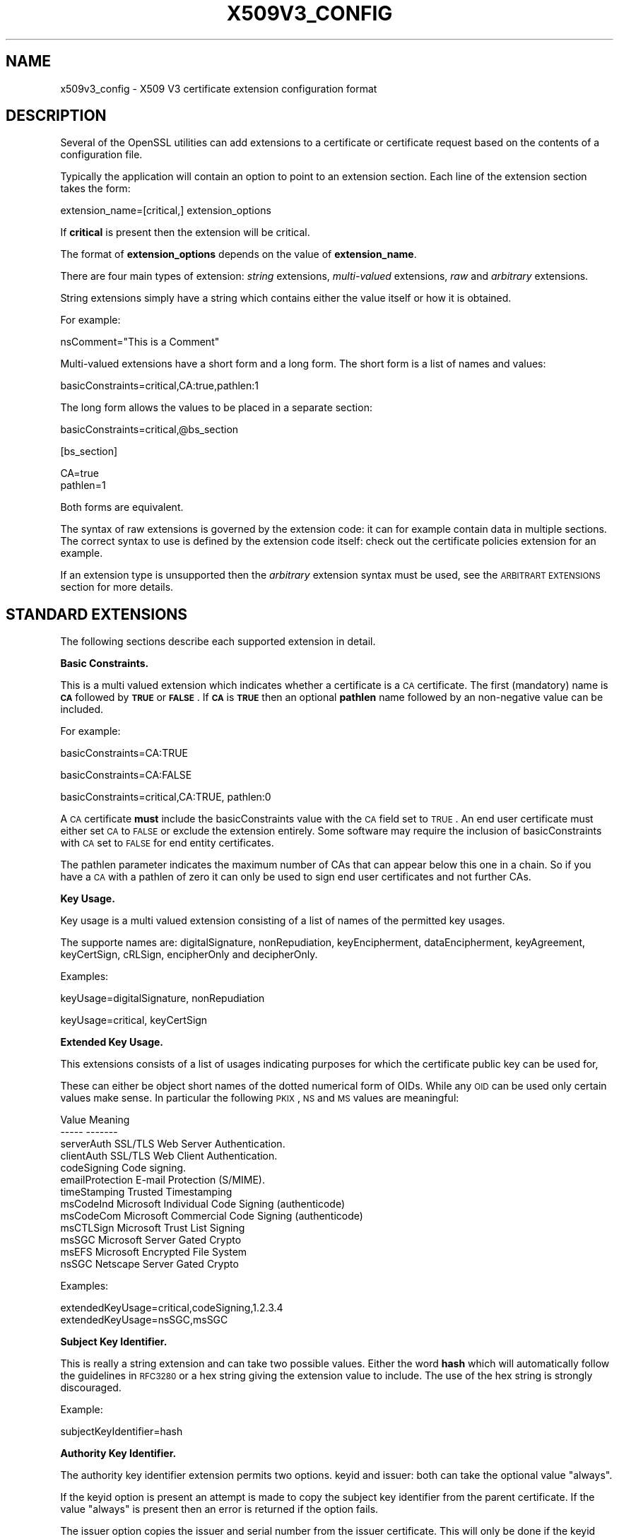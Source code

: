.\" Automatically generated by Pod::Man v1.37, Pod::Parser v1.32
.\"
.\" Standard preamble:
.\" ========================================================================
.de Sh \" Subsection heading
.br
.if t .Sp
.ne 5
.PP
\fB\\$1\fR
.PP
..
.de Sp \" Vertical space (when we can't use .PP)
.if t .sp .5v
.if n .sp
..
.de Vb \" Begin verbatim text
.ft CW
.nf
.ne \\$1
..
.de Ve \" End verbatim text
.ft R
.fi
..
.\" Set up some character translations and predefined strings.  \*(-- will
.\" give an unbreakable dash, \*(PI will give pi, \*(L" will give a left
.\" double quote, and \*(R" will give a right double quote.  | will give a
.\" real vertical bar.  \*(C+ will give a nicer C++.  Capital omega is used to
.\" do unbreakable dashes and therefore won't be available.  \*(C` and \*(C'
.\" expand to `' in nroff, nothing in troff, for use with C<>.
.tr \(*W-|\(bv\*(Tr
.ds C+ C\v'-.1v'\h'-1p'\s-2+\h'-1p'+\s0\v'.1v'\h'-1p'
.ie n \{\
.    ds -- \(*W-
.    ds PI pi
.    if (\n(.H=4u)&(1m=24u) .ds -- \(*W\h'-12u'\(*W\h'-12u'-\" diablo 10 pitch
.    if (\n(.H=4u)&(1m=20u) .ds -- \(*W\h'-12u'\(*W\h'-8u'-\"  diablo 12 pitch
.    ds L" ""
.    ds R" ""
.    ds C` ""
.    ds C' ""
'br\}
.el\{\
.    ds -- \|\(em\|
.    ds PI \(*p
.    ds L" ``
.    ds R" ''
'br\}
.\"
.\" If the F register is turned on, we'll generate index entries on stderr for
.\" titles (.TH), headers (.SH), subsections (.Sh), items (.Ip), and index
.\" entries marked with X<> in POD.  Of course, you'll have to process the
.\" output yourself in some meaningful fashion.
.if \nF \{\
.    de IX
.    tm Index:\\$1\t\\n%\t"\\$2"
..
.    nr % 0
.    rr F
.\}
.\"
.\" For nroff, turn off justification.  Always turn off hyphenation; it makes
.\" way too many mistakes in technical documents.
.hy 0
.if n .na
.\"
.\" Accent mark definitions (@(#)ms.acc 1.5 88/02/08 SMI; from UCB 4.2).
.\" Fear.  Run.  Save yourself.  No user-serviceable parts.
.    \" fudge factors for nroff and troff
.if n \{\
.    ds #H 0
.    ds #V .8m
.    ds #F .3m
.    ds #[ \f1
.    ds #] \fP
.\}
.if t \{\
.    ds #H ((1u-(\\\\n(.fu%2u))*.13m)
.    ds #V .6m
.    ds #F 0
.    ds #[ \&
.    ds #] \&
.\}
.    \" simple accents for nroff and troff
.if n \{\
.    ds ' \&
.    ds ` \&
.    ds ^ \&
.    ds , \&
.    ds ~ ~
.    ds /
.\}
.if t \{\
.    ds ' \\k:\h'-(\\n(.wu*8/10-\*(#H)'\'\h"|\\n:u"
.    ds ` \\k:\h'-(\\n(.wu*8/10-\*(#H)'\`\h'|\\n:u'
.    ds ^ \\k:\h'-(\\n(.wu*10/11-\*(#H)'^\h'|\\n:u'
.    ds , \\k:\h'-(\\n(.wu*8/10)',\h'|\\n:u'
.    ds ~ \\k:\h'-(\\n(.wu-\*(#H-.1m)'~\h'|\\n:u'
.    ds / \\k:\h'-(\\n(.wu*8/10-\*(#H)'\z\(sl\h'|\\n:u'
.\}
.    \" troff and (daisy-wheel) nroff accents
.ds : \\k:\h'-(\\n(.wu*8/10-\*(#H+.1m+\*(#F)'\v'-\*(#V'\z.\h'.2m+\*(#F'.\h'|\\n:u'\v'\*(#V'
.ds 8 \h'\*(#H'\(*b\h'-\*(#H'
.ds o \\k:\h'-(\\n(.wu+\w'\(de'u-\*(#H)/2u'\v'-.3n'\*(#[\z\(de\v'.3n'\h'|\\n:u'\*(#]
.ds d- \h'\*(#H'\(pd\h'-\w'~'u'\v'-.25m'\f2\(hy\fP\v'.25m'\h'-\*(#H'
.ds D- D\\k:\h'-\w'D'u'\v'-.11m'\z\(hy\v'.11m'\h'|\\n:u'
.ds th \*(#[\v'.3m'\s+1I\s-1\v'-.3m'\h'-(\w'I'u*2/3)'\s-1o\s+1\*(#]
.ds Th \*(#[\s+2I\s-2\h'-\w'I'u*3/5'\v'-.3m'o\v'.3m'\*(#]
.ds ae a\h'-(\w'a'u*4/10)'e
.ds Ae A\h'-(\w'A'u*4/10)'E
.    \" corrections for vroff
.if v .ds ~ \\k:\h'-(\\n(.wu*9/10-\*(#H)'\s-2\u~\d\s+2\h'|\\n:u'
.if v .ds ^ \\k:\h'-(\\n(.wu*10/11-\*(#H)'\v'-.4m'^\v'.4m'\h'|\\n:u'
.    \" for low resolution devices (crt and lpr)
.if \n(.H>23 .if \n(.V>19 \
\{\
.    ds : e
.    ds 8 ss
.    ds o a
.    ds d- d\h'-1'\(ga
.    ds D- D\h'-1'\(hy
.    ds th \o'bp'
.    ds Th \o'LP'
.    ds ae ae
.    ds Ae AE
.\}
.rm #[ #] #H #V #F C
.\" ========================================================================
.\"
.IX Title "X509V3_CONFIG 5"
.TH X509V3_CONFIG 5 "2005-06-22" "0.9.8g" "OpenSSL"
.SH "NAME"
x509v3_config \- X509 V3 certificate extension configuration format
.SH "DESCRIPTION"
.IX Header "DESCRIPTION"
Several of the OpenSSL utilities can add extensions to a certificate or
certificate request based on the contents of a configuration file.
.PP
Typically the application will contain an option to point to an extension
section. Each line of the extension section takes the form:
.PP
.Vb 1
\& extension_name=[critical,] extension_options
.Ve
.PP
If \fBcritical\fR is present then the extension will be critical.
.PP
The format of \fBextension_options\fR depends on the value of \fBextension_name\fR.
.PP
There are four main types of extension: \fIstring\fR extensions, \fImulti-valued\fR
extensions, \fIraw\fR and \fIarbitrary\fR extensions.
.PP
String extensions simply have a string which contains either the value itself
or how it is obtained.
.PP
For example:
.PP
.Vb 1
\& nsComment="This is a Comment"
.Ve
.PP
Multi-valued extensions have a short form and a long form. The short form
is a list of names and values:
.PP
.Vb 1
\& basicConstraints=critical,CA:true,pathlen:1
.Ve
.PP
The long form allows the values to be placed in a separate section:
.PP
.Vb 1
\& basicConstraints=critical,@bs_section
.Ve
.PP
.Vb 1
\& [bs_section]
.Ve
.PP
.Vb 2
\& CA=true
\& pathlen=1
.Ve
.PP
Both forms are equivalent.
.PP
The syntax of raw extensions is governed by the extension code: it can
for example contain data in multiple sections. The correct syntax to
use is defined by the extension code itself: check out the certificate
policies extension for an example.
.PP
If an extension type is unsupported then the \fIarbitrary\fR extension syntax
must be used, see the \s-1ARBITRART\s0 \s-1EXTENSIONS\s0 section for more details.
.SH "STANDARD EXTENSIONS"
.IX Header "STANDARD EXTENSIONS"
The following sections describe each supported extension in detail.
.Sh "Basic Constraints."
.IX Subsection "Basic Constraints."
This is a multi valued extension which indicates whether a certificate is
a \s-1CA\s0 certificate. The first (mandatory) name is \fB\s-1CA\s0\fR followed by \fB\s-1TRUE\s0\fR or
\&\fB\s-1FALSE\s0\fR. If \fB\s-1CA\s0\fR is \fB\s-1TRUE\s0\fR then an optional \fBpathlen\fR name followed by an
non-negative value can be included.
.PP
For example:
.PP
.Vb 1
\& basicConstraints=CA:TRUE
.Ve
.PP
.Vb 1
\& basicConstraints=CA:FALSE
.Ve
.PP
.Vb 1
\& basicConstraints=critical,CA:TRUE, pathlen:0
.Ve
.PP
A \s-1CA\s0 certificate \fBmust\fR include the basicConstraints value with the \s-1CA\s0 field
set to \s-1TRUE\s0. An end user certificate must either set \s-1CA\s0 to \s-1FALSE\s0 or exclude the
extension entirely. Some software may require the inclusion of basicConstraints
with \s-1CA\s0 set to \s-1FALSE\s0 for end entity certificates.
.PP
The pathlen parameter indicates the maximum number of CAs that can appear
below this one in a chain. So if you have a \s-1CA\s0 with a pathlen of zero it can
only be used to sign end user certificates and not further CAs.
.Sh "Key Usage."
.IX Subsection "Key Usage."
Key usage is a multi valued extension consisting of a list of names of the
permitted key usages.
.PP
The supporte names are: digitalSignature, nonRepudiation, keyEncipherment,
dataEncipherment, keyAgreement, keyCertSign, cRLSign, encipherOnly
and decipherOnly.
.PP
Examples:
.PP
.Vb 1
\& keyUsage=digitalSignature, nonRepudiation
.Ve
.PP
.Vb 1
\& keyUsage=critical, keyCertSign
.Ve
.Sh "Extended Key Usage."
.IX Subsection "Extended Key Usage."
This extensions consists of a list of usages indicating purposes for which
the certificate public key can be used for,
.PP
These can either be object short names of the dotted numerical form of OIDs.
While any \s-1OID\s0 can be used only certain values make sense. In particular the
following \s-1PKIX\s0, \s-1NS\s0 and \s-1MS\s0 values are meaningful:
.PP
.Vb 13
\& Value                  Meaning
\& -----                  -------
\& serverAuth             SSL/TLS Web Server Authentication.
\& clientAuth             SSL/TLS Web Client Authentication.
\& codeSigning            Code signing.
\& emailProtection        E-mail Protection (S/MIME).
\& timeStamping           Trusted Timestamping
\& msCodeInd              Microsoft Individual Code Signing (authenticode)
\& msCodeCom              Microsoft Commercial Code Signing (authenticode)
\& msCTLSign              Microsoft Trust List Signing
\& msSGC                  Microsoft Server Gated Crypto
\& msEFS                  Microsoft Encrypted File System
\& nsSGC                  Netscape Server Gated Crypto
.Ve
.PP
Examples:
.PP
.Vb 2
\& extendedKeyUsage=critical,codeSigning,1.2.3.4
\& extendedKeyUsage=nsSGC,msSGC
.Ve
.Sh "Subject Key Identifier."
.IX Subsection "Subject Key Identifier."
This is really a string extension and can take two possible values. Either
the word \fBhash\fR which will automatically follow the guidelines in \s-1RFC3280\s0
or a hex string giving the extension value to include. The use of the hex
string is strongly discouraged.
.PP
Example:
.PP
.Vb 1
\& subjectKeyIdentifier=hash
.Ve
.Sh "Authority Key Identifier."
.IX Subsection "Authority Key Identifier."
The authority key identifier extension permits two options. keyid and issuer:
both can take the optional value \*(L"always\*(R".
.PP
If the keyid option is present an attempt is made to copy the subject key
identifier from the parent certificate. If the value \*(L"always\*(R" is present
then an error is returned if the option fails.
.PP
The issuer option copies the issuer and serial number from the issuer
certificate. This will only be done if the keyid option fails or
is not included unless the \*(L"always\*(R" flag will always include the value.
.PP
Example:
.PP
.Vb 1
\& authorityKeyIdentifier=keyid,issuer
.Ve
.Sh "Subject Alternative Name."
.IX Subsection "Subject Alternative Name."
The subject alternative name extension allows various literal values to be
included in the configuration file. These include \fBemail\fR (an email address)
\&\fB\s-1URI\s0\fR a uniform resource indicator, \fB\s-1DNS\s0\fR (a \s-1DNS\s0 domain name), \fB\s-1RID\s0\fR (a
registered \s-1ID:\s0 \s-1OBJECT\s0 \s-1IDENTIFIER\s0), \fB\s-1IP\s0\fR (an \s-1IP\s0 address), \fBdirName\fR
(a distinguished name) and otherName.
.PP
The email option include a special 'copy' value. This will automatically
include and email addresses contained in the certificate subject name in
the extension.
.PP
The \s-1IP\s0 address used in the \fB\s-1IP\s0\fR options can be in either IPv4 or IPv6 format.
.PP
The value of \fBdirName\fR should point to a section containing the distinguished
name to use as a set of name value pairs. Multi values AVAs can be formed by
preceeding the name with a \fB+\fR character.
.PP
otherName can include arbitrary data associated with an \s-1OID:\s0 the value
should be the \s-1OID\s0 followed by a semicolon and the content in standard
\&\fIASN1_generate_nconf()\fR format.
.PP
Examples:
.PP
.Vb 5
\& subjectAltName=email:copy,email:my@other.address,URI:http://my.url.here/
\& subjectAltName=IP:192.168.7.1
\& subjectAltName=IP:13::17
\& subjectAltName=email:my@other.address,RID:1.2.3.4
\& subjectAltName=otherName:1.2.3.4;UTF8:some other identifier
.Ve
.PP
.Vb 1
\& subjectAltName=dirName:dir_sect
.Ve
.PP
.Vb 5
\& [dir_sect]
\& C=UK
\& O=My Organization
\& OU=My Unit
\& CN=My Name
.Ve
.Sh "Issuer Alternative Name."
.IX Subsection "Issuer Alternative Name."
The issuer alternative name option supports all the literal options of
subject alternative name. It does \fBnot\fR support the email:copy option because
that would not make sense. It does support an additional issuer:copy option
that will copy all the subject alternative name values from the issuer 
certificate (if possible).
.PP
Example:
.PP
.Vb 1
\& issuserAltName = issuer:copy
.Ve
.Sh "Authority Info Access."
.IX Subsection "Authority Info Access."
The authority information access extension gives details about how to access
certain information relating to the \s-1CA\s0. Its syntax is accessOID;location
where \fIlocation\fR has the same syntax as subject alternative name (except
that email:copy is not supported). accessOID can be any valid \s-1OID\s0 but only
certain values are meaningful, for example \s-1OCSP\s0 and caIssuers.
.PP
Example:
.PP
.Vb 2
\& authorityInfoAccess = OCSP;URI:http://ocsp.my.host/
\& authorityInfoAccess = caIssuers;URI:http://my.ca/ca.html
.Ve
.Sh "\s-1CRL\s0 distribution points."
.IX Subsection "CRL distribution points."
This is a multi-valued extension that supports all the literal options of
subject alternative name. Of the few software packages that currently interpret
this extension most only interpret the \s-1URI\s0 option.
.PP
Currently each option will set a new DistributionPoint with the fullName
field set to the given value.
.PP
Other fields like cRLissuer and reasons cannot currently be set or displayed:
at this time no examples were available that used these fields.
.PP
Examples:
.PP
.Vb 2
\& crlDistributionPoints=URI:http://myhost.com/myca.crl
\& crlDistributionPoints=URI:http://my.com/my.crl,URI:http://oth.com/my.crl
.Ve
.Sh "Certificate Policies."
.IX Subsection "Certificate Policies."
This is a \fIraw\fR extension. All the fields of this extension can be set by
using the appropriate syntax.
.PP
If you follow the \s-1PKIX\s0 recommendations and just using one \s-1OID\s0 then you just
include the value of that \s-1OID\s0. Multiple OIDs can be set separated by commas,
for example:
.PP
.Vb 1
\& certificatePolicies= 1.2.4.5, 1.1.3.4
.Ve
.PP
If you wish to include qualifiers then the policy \s-1OID\s0 and qualifiers need to
be specified in a separate section: this is done by using the \f(CW@section\fR syntax
instead of a literal \s-1OID\s0 value.
.PP
The section referred to must include the policy \s-1OID\s0 using the name
policyIdentifier, cPSuri qualifiers can be included using the syntax:
.PP
.Vb 1
\& CPS.nnn=value
.Ve
.PP
userNotice qualifiers can be set using the syntax:
.PP
.Vb 1
\& userNotice.nnn=@notice
.Ve
.PP
The value of the userNotice qualifier is specified in the relevant section.
This section can include explicitText, organization and noticeNumbers
options. explicitText and organization are text strings, noticeNumbers is a
comma separated list of numbers. The organization and noticeNumbers options
(if included) must \s-1BOTH\s0 be present. If you use the userNotice option with \s-1IE5\s0
then you need the 'ia5org' option at the top level to modify the encoding:
otherwise it will not be interpreted properly.
.PP
Example:
.PP
.Vb 1
\& certificatePolicies=ia5org,1.2.3.4,1.5.6.7.8,@polsect
.Ve
.PP
.Vb 1
\& [polsect]
.Ve
.PP
.Vb 4
\& policyIdentifier = 1.3.5.8
\& CPS.1="http://my.host.name/"
\& CPS.2="http://my.your.name/"
\& userNotice.1=@notice
.Ve
.PP
.Vb 1
\& [notice]
.Ve
.PP
.Vb 3
\& explicitText="Explicit Text Here"
\& organization="Organisation Name"
\& noticeNumbers=1,2,3,4
.Ve
.PP
The \fBia5org\fR option changes the type of the \fIorganization\fR field. In \s-1RFC2459\s0
it can only be of type DisplayText. In \s-1RFC3280\s0 IA5Strring is also permissible.
Some software (for example some versions of \s-1MSIE\s0) may require ia5org.
.Sh "Policy Constraints"
.IX Subsection "Policy Constraints"
This is a multi-valued extension which consisting of the names
\&\fBrequireExplicitPolicy\fR or \fBinhibitPolicyMapping\fR and a non negative intger
value. At least one component must be present.
.PP
Example:
.PP
.Vb 1
\& policyConstraints = requireExplicitPolicy:3
.Ve
.Sh "Inhibit Any Policy"
.IX Subsection "Inhibit Any Policy"
This is a string extension whose value must be a non negative integer.
.PP
Example:
.PP
.Vb 1
\& inhibitAnyPolicy = 2
.Ve
.Sh "Name Constraints"
.IX Subsection "Name Constraints"
The name constraints extension is a multi-valued extension. The name should
begin with the word \fBpermitted\fR or \fBexcluded\fR followed by a \fB;\fR. The rest of
the name and the value follows the syntax of subjectAltName except email:copy
is not supported and the \fB\s-1IP\s0\fR form should consist of an \s-1IP\s0 addresses and 
subnet mask separated by a \fB/\fR.
.PP
Examples:
.PP
.Vb 1
\& nameConstraints=permitted;IP:192.168.0.0/255.255.0.0
.Ve
.PP
.Vb 1
\& nameConstraints=permitted;email:.somedomain.com
.Ve
.PP
.Vb 1
\& nameConstraints=excluded;email:.com
.Ve
.SH "DEPRECATED EXTENSIONS"
.IX Header "DEPRECATED EXTENSIONS"
The following extensions are non standard, Netscape specific and largely
obsolete. Their use in new applications is discouraged.
.Sh "Netscape String extensions."
.IX Subsection "Netscape String extensions."
Netscape Comment (\fBnsComment\fR) is a string extension containing a comment
which will be displayed when the certificate is viewed in some browsers.
.PP
Example:
.PP
.Vb 1
\& nsComment = "Some Random Comment"
.Ve
.PP
Other supported extensions in this category are: \fBnsBaseUrl\fR,
\&\fBnsRevocationUrl\fR, \fBnsCaRevocationUrl\fR, \fBnsRenewalUrl\fR, \fBnsCaPolicyUrl\fR
and \fBnsSslServerName\fR.
.Sh "Netscape Certificate Type"
.IX Subsection "Netscape Certificate Type"
This is a multi-valued extensions which consists of a list of flags to be
included. It was used to indicate the purposes for which a certificate could
be used. The basicConstraints, keyUsage and extended key usage extensions are
now used instead.
.PP
Acceptable values for nsCertType are: \fBclient\fR, \fBserver\fR, \fBemail\fR,
\&\fBobjsign\fR, \fBreserved\fR, \fBsslCA\fR, \fBemailCA\fR, \fBobjCA\fR.
.SH "ARBITRARY EXTENSIONS"
.IX Header "ARBITRARY EXTENSIONS"
If an extension is not supported by the OpenSSL code then it must be encoded
using the arbitrary extension format. It is also possible to use the arbitrary
format for supported extensions. Extreme care should be taken to ensure that
the data is formatted correctly for the given extension type.
.PP
There are two ways to encode arbitrary extensions.
.PP
The first way is to use the word \s-1ASN1\s0 followed by the extension content
using the same syntax as \fIASN1_generate_nconf()\fR. For example:
.PP
.Vb 1
\& 1.2.3.4=critical,ASN1:UTF8String:Some random data
.Ve
.PP
.Vb 1
\& 1.2.3.4=ASN1:SEQUENCE:seq_sect
.Ve
.PP
.Vb 1
\& [seq_sect]
.Ve
.PP
.Vb 2
\& field1 = UTF8:field1
\& field2 = UTF8:field2
.Ve
.PP
It is also possible to use the word \s-1DER\s0 to include the raw encoded data in any
extension.
.PP
.Vb 2
\& 1.2.3.4=critical,DER:01:02:03:04
\& 1.2.3.4=DER:01020304
.Ve
.PP
The value following \s-1DER\s0 is a hex dump of the \s-1DER\s0 encoding of the extension
Any extension can be placed in this form to override the default behaviour.
For example:
.PP
.Vb 1
\& basicConstraints=critical,DER:00:01:02:03
.Ve
.SH "WARNING"
.IX Header "WARNING"
There is no guarantee that a specific implementation will process a given
extension. It may therefore be sometimes possible to use certificates for
purposes prohibited by their extensions because a specific application does
not recognize or honour the values of the relevant extensions.
.PP
The \s-1DER\s0 and \s-1ASN1\s0 options should be used with caution. It is possible to create
totally invalid extensions if they are not used carefully.
.SH "NOTES"
.IX Header "NOTES"
If an extension is multi-value and a field value must contain a comma the long
form must be used otherwise the comma would be misinterpreted as a field
separator. For example:
.PP
.Vb 1
\& subjectAltName=URI:ldap://somehost.com/CN=foo,OU=bar
.Ve
.PP
will produce an error but the equivalent form:
.PP
.Vb 1
\& subjectAltName=@subject_alt_section
.Ve
.PP
.Vb 2
\& [subject_alt_section]
\& subjectAltName=URI:ldap://somehost.com/CN=foo,OU=bar
.Ve
.PP
is valid. 
.PP
Due to the behaviour of the OpenSSL \fBconf\fR library the same field name
can only occur once in a section. This means that:
.PP
.Vb 1
\& subjectAltName=@alt_section
.Ve
.PP
.Vb 1
\& [alt_section]
.Ve
.PP
.Vb 2
\& email=steve@here
\& email=steve@there
.Ve
.PP
will only recognize the last value. This can be worked around by using the form:
.PP
.Vb 1
\& [alt_section]
.Ve
.PP
.Vb 2
\& email.1=steve@here
\& email.2=steve@there
.Ve
.SH "HISTORY"
.IX Header "HISTORY"
The X509v3 extension code was first added to OpenSSL 0.9.2.
.PP
Policy mappings, inhibit any policy and name constraints support was added in
OpenSSL 0.9.8
.PP
The \fBdirectoryName\fR and \fBotherName\fR option as well as the \fB\s-1ASN1\s0\fR option
for arbitrary extensions was added in OpenSSL 0.9.8
.SH "SEE ALSO"
.IX Header "SEE ALSO"
\&\fIreq\fR\|(1), \fIca\fR\|(1), \fIx509\fR\|(1)
